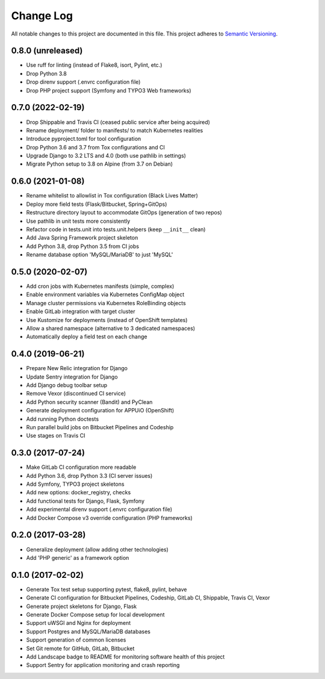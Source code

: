 Change Log
==========

All notable changes to this project are documented in this file.
This project adheres to `Semantic Versioning <https://semver.org>`__.

0.8.0 (unreleased)
------------------

- Use ruff for linting (instead of Flake8, isort, Pylint, etc.)
- Drop Python 3.8
- Drop direnv support (.envrc configuration file)
- Drop PHP project support (Symfony and TYPO3 Web frameworks)

0.7.0 (2022-02-19)
------------------

- Drop Shippable and Travis CI (ceased public service after being acquired)
- Rename deployment/ folder to manifests/ to match Kubernetes realities
- Introduce pyproject.toml for tool configuration
- Drop Python 3.6 and 3.7 from Tox configurations and CI
- Upgrade Django to 3.2 LTS and 4.0 (both use pathlib in settings)
- Migrate Python setup to 3.8 on Alpine (from 3.7 on Debian)

0.6.0 (2021-01-08)
------------------

- Rename whitelist to allowlist in Tox configuration (Black Lives Matter)
- Deploy more field tests (Flask/Bitbucket, Spring+GitOps)
- Restructure directory layout to accommodate GitOps (generation of two repos)
- Use pathlib in unit tests more consistently
- Refactor code in tests.unit into tests.unit.helpers (keep ``__init__`` clean)
- Add Java Spring Framework project skeleton
- Add Python 3.8, drop Python 3.5 from CI jobs
- Rename database option 'MySQL/MariaDB' to just 'MySQL'

0.5.0 (2020-02-07)
------------------

- Add cron jobs with Kubernetes manifests (simple, complex)
- Enable environment variables via Kubernetes ConfigMap object
- Manage cluster permissions via Kubernetes RoleBinding objects
- Enable GitLab integration with target cluster
- Use Kustomize for deployments (instead of OpenShift templates)
- Allow a shared namespace (alternative to 3 dedicated namespaces)
- Automatically deploy a field test on each change

0.4.0 (2019-06-21)
------------------

- Prepare New Relic integration for Django
- Update Sentry integration for Django
- Add Django debug toolbar setup
- Remove Vexor (discontinued CI service)
- Add Python security scanner (Bandit) and PyClean
- Generate deployment configuration for APPUiO (OpenShift)
- Add running Python doctests
- Run parallel build jobs on Bitbucket Pipelines and Codeship
- Use stages on Travis CI

0.3.0 (2017-07-24)
------------------

- Make GitLab CI configuration more readable
- Add Python 3.6, drop Python 3.3 (CI server issues)
- Add Symfony, TYPO3 project skeletons
- Add new options: docker_registry, checks
- Add functional tests for Django, Flask, Symfony
- Add experimental direnv support (.envrc configuration file)
- Add Docker Compose v3 override configuration (PHP frameworks)

0.2.0 (2017-03-28)
------------------

- Generalize deployment (allow adding other technologies)
- Add 'PHP generic' as a framework option

0.1.0 (2017-02-02)
------------------

- Generate Tox test setup supporting pytest, flake8, pylint, behave
- Generate CI configuration for Bitbucket Pipelines, Codeship, GitLab CI,
  Shippable, Travis CI, Vexor
- Generate project skeletons for Django, Flask
- Generate Docker Compose setup for local development
- Support uWSGI and Nginx for deployment
- Support Postgres and MySQL/MariaDB databases
- Support generation of common licenses
- Set Git remote for GitHub, GitLab, Bitbucket
- Add Landscape badge to README for monitoring software health of this project
- Support Sentry for application monitoring and crash reporting
